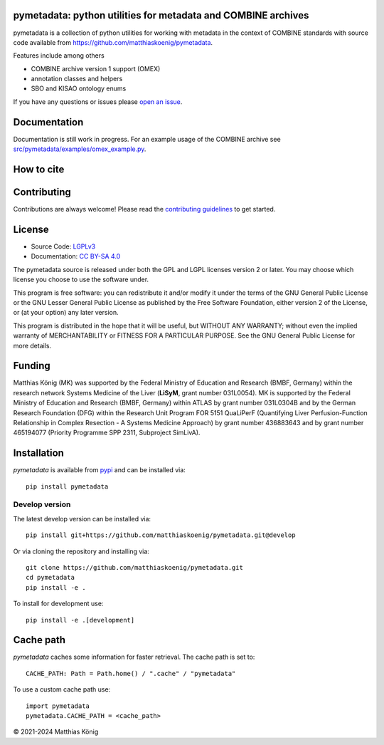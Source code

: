 .. image:: https://github.com/matthiaskoenig/pymetadata/raw/develop/docs/images/favicon/pymetadata-100x100-300dpi.png
   :align: left
   :alt: pymetadata logo

pymetadata: python utilities for metadata and COMBINE archives
==============================================================
|icon1| |icon2| |icon3| |icon4| |icon5| |icon6| |icon7|


.. |icon1| image:: https://github.com/matthiaskoenig/pymetadata/workflows/CI-CD/badge.svg
   :target: https://github.com/matthiaskoenig/pymetadata/workflows/CI-CD
   :alt: GitHub Actions CI/CD Status
.. |icon2| image:: https://img.shields.io/pypi/v/pymetadata.svg
   :target: https://pypi.org/project/pymetadata/
   :alt: Current PyPI Version
.. |icon3| image:: https://img.shields.io/pypi/pyversions/pymetadata.svg
   :target: https://pypi.org/project/pymetadata/
   :alt: Supported Python Versions
.. |icon4| image:: https://img.shields.io/pypi/l/pymetadata.svg
   :target: http://opensource.org/licenses/LGPL-3.0
   :alt: GNU Lesser General Public License 3
.. |icon5| image:: https://zenodo.org/badge/DOI/10.5281/zenodo.5308801.svg
   :target: https://doi.org/10.5281/zenodo.5308801
   :alt: Zenodo DOI
.. |icon6| image:: https://img.shields.io/badge/code%20style-black-000000.svg
   :target: https://github.com/ambv/black
   :alt: Black
.. |icon7| image:: http://www.mypy-lang.org/static/mypy_badge.svg
   :target: http://mypy-lang.org/
   :alt: mypy

pymetadata is a collection of python utilities for working with
metadata in the context of COMBINE standards with source code available from 
`https://github.com/matthiaskoenig/pymetadata <https://github.com/matthiaskoenig/pymetadata>`__.

Features include among others

- COMBINE archive version 1 support (OMEX)
- annotation classes and helpers
- SBO and KISAO ontology enums
 
If you have any questions or issues please `open an issue <https://github.com/matthiaskoenig/pymetadata/issues>`__.

Documentation
=============
Documentation is still work in progress. For an example usage of the COMBINE archive
see `src/pymetadata/examples/omex_example.py <src/pymetadata/examples/omex_example.py>`__.

How to cite
===========

.. image:: https://zenodo.org/badge/DOI/10.5281/zenodo.5308801.svg
   :target: https://doi.org/10.5281/zenodo.5308801
   :alt: Zenodo DOI

Contributing
============

Contributions are always welcome! Please read the `contributing guidelines
<https://github.com/matthiaskoenig/pymetadata/blob/develop/.github/CONTRIBUTING.rst>`__ to
get started.

License
=======

* Source Code: `LGPLv3 <http://opensource.org/licenses/LGPL-3.0>`__
* Documentation: `CC BY-SA 4.0 <http://creativecommons.org/licenses/by-sa/4.0/>`__

The pymetadata source is released under both the GPL and LGPL licenses version 2 or
later. You may choose which license you choose to use the software under.

This program is free software: you can redistribute it and/or modify it under
the terms of the GNU General Public License or the GNU Lesser General Public
License as published by the Free Software Foundation, either version 2 of the
License, or (at your option) any later version.

This program is distributed in the hope that it will be useful, but WITHOUT ANY
WARRANTY; without even the implied warranty of MERCHANTABILITY or FITNESS FOR A
PARTICULAR PURPOSE. See the GNU General Public License for more details.

Funding
=======
Matthias König (MK) was supported by the Federal Ministry of Education and Research 
(BMBF, Germany) within the research network Systems Medicine of the Liver 
(**LiSyM**, grant number 031L0054). MK is supported by the Federal Ministry of 
Education and Research (BMBF, Germany) within ATLAS by grant number 031L0304B and 
by the German Research Foundation (DFG) within the Research Unit Program FOR 5151 
QuaLiPerF (Quantifying Liver Perfusion-Function Relationship in Complex Resection 
- A Systems Medicine Approach) by grant number 436883643 and by grant number 
465194077 (Priority Programme SPP 2311, Subproject SimLivA).

Installation
============
`pymetadata` is available from `pypi <https://pypi.python.org/pypi/pymetadata>`__ and 
can be installed via:: 

    pip install pymetadata

Develop version
---------------
The latest develop version can be installed via::

    pip install git+https://github.com/matthiaskoenig/pymetadata.git@develop

Or via cloning the repository and installing via::

    git clone https://github.com/matthiaskoenig/pymetadata.git
    cd pymetadata
    pip install -e .


To install for development use::

    pip install -e .[development]


Cache path
==========
`pymetadata` caches some information for faster retrieval. The cache path is set to::

    CACHE_PATH: Path = Path.home() / ".cache" / "pymetadata"

To use a custom cache path use::

    import pymetadata
    pymetadata.CACHE_PATH = <cache_path>

© 2021-2024 Matthias König
